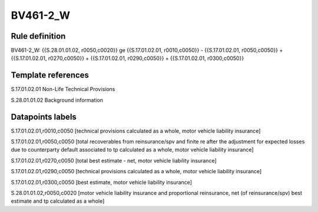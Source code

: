 =========
BV461-2_W
=========

Rule definition
---------------

BV461-2_W: {{S.28.01.01.02, r0050,c0020}} ge {{S.17.01.02.01, r0010,c0050}} - {{S.17.01.02.01, r0050,c0050}} + {{S.17.01.02.01, r0270,c0050}} + {{S.17.01.02.01, r0290,c0050}} + {{S.17.01.02.01, r0300,c0050}}


Template references
-------------------

S.17.01.02.01 Non-Life Technical Provisions

S.28.01.01.02 Background information


Datapoints labels
-----------------

S.17.01.02.01,r0010,c0050 [technical provisions calculated as a whole, motor vehicle liability insurance]

S.17.01.02.01,r0050,c0050 [total recoverables from reinsurance/spv and finite re after the adjustment for expected losses due to counterparty default associated to tp calculated as a whole, motor vehicle liability insurance]

S.17.01.02.01,r0270,c0050 [total best estimate - net, motor vehicle liability insurance]

S.17.01.02.01,r0290,c0050 [technical provisions calculated as a whole, motor vehicle liability insurance]

S.17.01.02.01,r0300,c0050 [best estimate, motor vehicle liability insurance]

S.28.01.01.02,r0050,c0020 [motor vehicle liability insurance and proportional reinsurance, net (of reinsurance/spv) best estimate and tp calculated as a whole]



